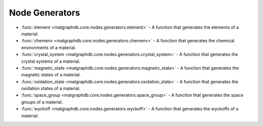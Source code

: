 Node Generators
========================


- :func:`element <matgraphdb.core.nodes.generators.element>` - A function that generates the elements of a material.

- :func:`chemenv <matgraphdb.core.nodes.generators.chemenv>` - A function that generates the chemical environments of a material.

- :func:`crystal_system <matgraphdb.core.nodes.generators.crystal_system>` - A function that generates the crystal systems of a material.

- :func:`magnetic_state <matgraphdb.core.nodes.generators.magnetic_state>` - A function that generates the magnetic states of a material.

- :func:`oxidation_state <matgraphdb.core.nodes.generators.oxidation_state>` - A function that generates the oxidation states of a material.

- :func:`space_group <matgraphdb.core.nodes.generators.space_group>` - A function that generates the space groups of a material.

- :func:`wyckoff <matgraphdb.core.nodes.generators.wyckoff>` - A function that generates the wyckoffs of a material.


.. autosummary::
   :toctree: _autosummary

   matgraphdb.core.nodes.generators.element
   matgraphdb.core.nodes.generators.chemenv
   matgraphdb.core.nodes.generators.crystal_system
   matgraphdb.core.nodes.generators.magnetic_state
   matgraphdb.core.nodes.generators.oxidation_state
   matgraphdb.core.nodes.generators.space_group
   matgraphdb.core.nodes.generators.wyckoff
